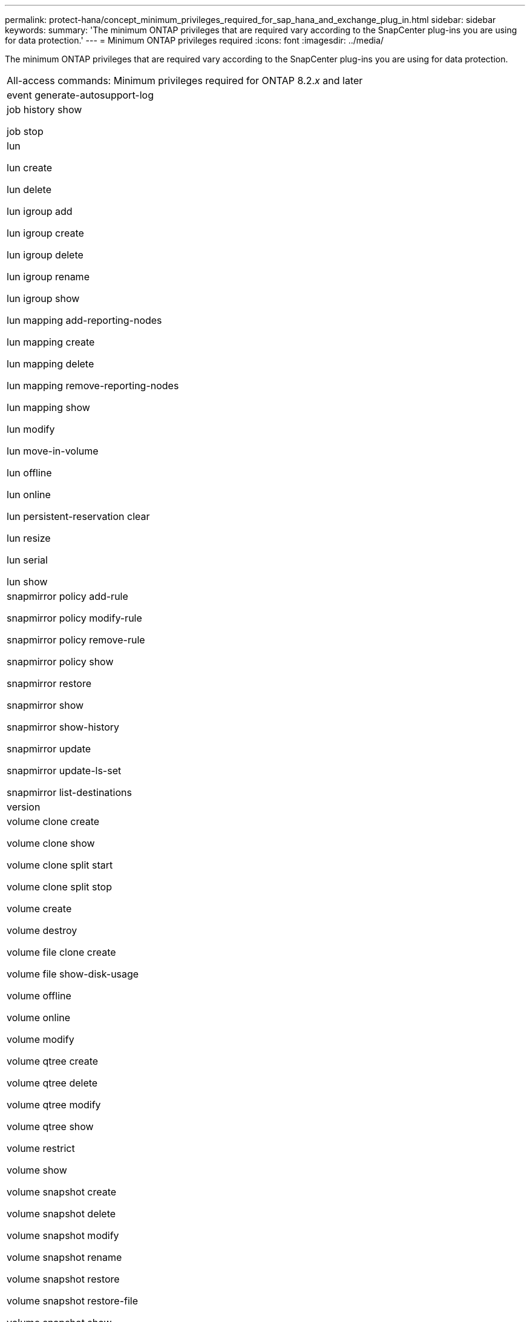 ---
permalink: protect-hana/concept_minimum_privileges_required_for_sap_hana_and_exchange_plug_in.html
sidebar: sidebar
keywords: 
summary: 'The minimum ONTAP privileges that are required vary according to the SnapCenter plug-ins you are using for data protection.'
---
= Minimum ONTAP privileges required
:icons: font
:imagesdir: ../media/

[.lead]
The minimum ONTAP privileges that are required vary according to the SnapCenter plug-ins you are using for data protection.

|===
| All-access commands: Minimum privileges required for ONTAP 8.2._x_ and later
a|
event generate-autosupport-log

a|
job history show

job stop

a|
lun

lun create

lun delete

lun igroup add

lun igroup create

lun igroup delete

lun igroup rename

lun igroup show

lun mapping add-reporting-nodes

lun mapping create

lun mapping delete

lun mapping remove-reporting-nodes

lun mapping show

lun modify

lun move-in-volume

lun offline

lun online

lun persistent-reservation clear

lun resize

lun serial

lun show

a|
snapmirror policy add-rule

snapmirror policy modify-rule

snapmirror policy remove-rule

snapmirror policy show

snapmirror restore

snapmirror show

snapmirror show-history

snapmirror update

snapmirror update-ls-set

snapmirror list-destinations

a|
version

a|
volume clone create

volume clone show

volume clone split start

volume clone split stop

volume create

volume destroy

volume file clone create

volume file show-disk-usage

volume offline

volume online

volume modify

volume qtree create

volume qtree delete

volume qtree modify

volume qtree show

volume restrict

volume show

volume snapshot create

volume snapshot delete

volume snapshot modify

volume snapshot rename

volume snapshot restore

volume snapshot restore-file

volume snapshot show

volume unmount

a|
vserver cifs

vserver cifs share create

vserver cifs share delete

vserver cifs shadowcopy show

vserver cifs share show

vserver cifs show

vserver export-policy

vserver export-policy create

vserver export-policy delete

vserver export-policy rule create

vserver export-policy rule show

vserver export-policy show

vserver iscsi

vserver iscsi connection show

vserver show

|===
|===
| Read-only commands: Minimum privileges required for ONTAP 8.2._x_ and later
a|
network interface

network interface show

vserver

|===
